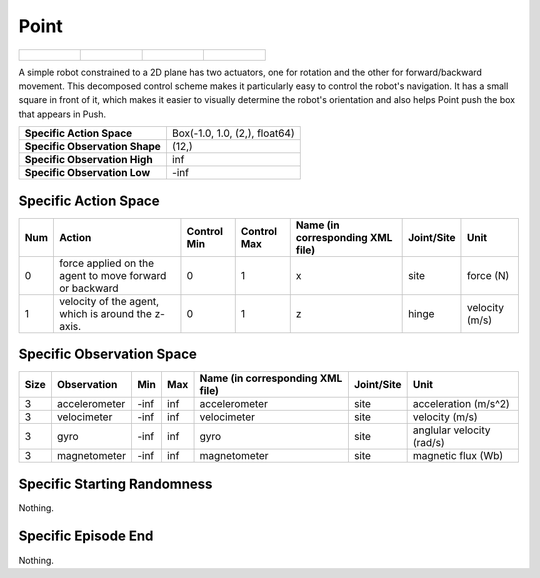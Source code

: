 Point
=====

.. list-table::

    * - .. figure:: ../../_static/images/point_front.jpeg
            :width: 200px
        .. centered:: front
      - .. figure:: ../../_static/images/point_back.jpeg
            :width: 200px
        .. centered:: back
      - .. figure:: ../../_static/images/point_left.jpeg
            :width: 200px
        .. centered:: left
      - .. figure:: ../../_static/images/point_right.jpeg
            :width: 200px
        .. centered:: right

A simple robot constrained to a 2D plane has two actuators, one for rotation and the other for forward/backward movement. This decomposed control scheme makes it particularly easy to control the robot's navigation. It has a small square in front of it, which makes it easier to visually determine the robot's orientation and also helps Point push the box that appears in Push.

+---------------------------------+--------------------------------+
| **Specific Action Space**       | Box(-1.0, 1.0, (2,), float64)  |
+---------------------------------+--------------------------------+
| **Specific Observation Shape**  | (12,)                          |
+---------------------------------+--------------------------------+
| **Specific Observation High**   | inf                            |
+---------------------------------+--------------------------------+
| **Specific Observation Low**    | -inf                           |
+---------------------------------+--------------------------------+


Specific Action Space
---------------------

+------+---------------------------------------------------------+--------------+--------------+-----------------------------------+-------------+-----------------+
| Num  | Action                                                  | Control Min  | Control Max  | Name (in corresponding XML file)  | Joint/Site  | Unit            |
+======+=========================================================+==============+==============+===================================+=============+=================+
| 0    | force applied on the agent to move forward or backward  | 0            | 1            | x                                 | site        | force (N)       |
+------+---------------------------------------------------------+--------------+--------------+-----------------------------------+-------------+-----------------+
| 1    | velocity of the agent, which is around the z-axis.      | 0            | 1            | z                                 | hinge       | velocity (m/s)  |
+------+---------------------------------------------------------+--------------+--------------+-----------------------------------+-------------+-----------------+


Specific Observation Space
--------------------------

+-------+----------------+------+------+-----------------------------------+-------------+----------------------------+
| Size  | Observation    | Min  | Max  | Name (in corresponding XML file)  | Joint/Site  | Unit                       |
+=======+================+======+======+===================================+=============+============================+
| 3     | accelerometer  | -inf | inf  | accelerometer                     | site        | acceleration (m/s^2)       |
+-------+----------------+------+------+-----------------------------------+-------------+----------------------------+
| 3     | velocimeter    | -inf | inf  | velocimeter                       | site        | velocity (m/s)             |
+-------+----------------+------+------+-----------------------------------+-------------+----------------------------+
| 3     | gyro           | -inf | inf  | gyro                              | site        | anglular velocity (rad/s)  |
+-------+----------------+------+------+-----------------------------------+-------------+----------------------------+
| 3     | magnetometer   | -inf | inf  | magnetometer                      | site        | magnetic flux (Wb)         |
+-------+----------------+------+------+-----------------------------------+-------------+----------------------------+


Specific Starting Randomness
----------------------------

Nothing.

Specific Episode End
--------------------

Nothing.
